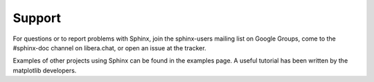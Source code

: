 Support
=======

For questions or to report problems with Sphinx, join the sphinx-users mailing list on Google Groups, come to the #sphinx-doc channel on libera.chat, or open an issue at the tracker.

Examples of other projects using Sphinx can be found in the examples page. A useful tutorial has been written by the matplotlib developers.